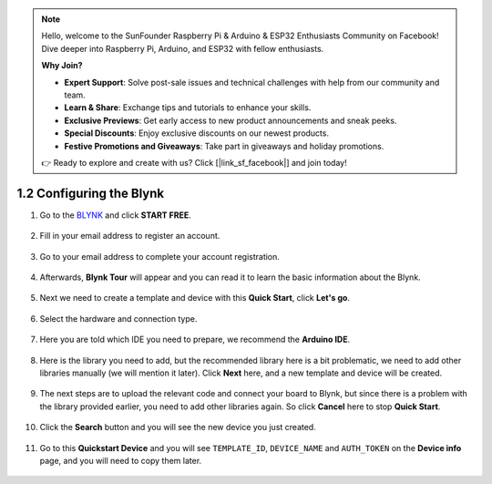 .. note::

    Hello, welcome to the SunFounder Raspberry Pi & Arduino & ESP32 Enthusiasts Community on Facebook! Dive deeper into Raspberry Pi, Arduino, and ESP32 with fellow enthusiasts.

    **Why Join?**

    - **Expert Support**: Solve post-sale issues and technical challenges with help from our community and team.
    - **Learn & Share**: Exchange tips and tutorials to enhance your skills.
    - **Exclusive Previews**: Get early access to new product announcements and sneak peeks.
    - **Special Discounts**: Enjoy exclusive discounts on our newest products.
    - **Festive Promotions and Giveaways**: Take part in giveaways and holiday promotions.

    👉 Ready to explore and create with us? Click [|link_sf_facebook|] and join today!

1.2 Configuring the Blynk
==============================


#. Go to the `BLYNK <https://blynk.io/>`_ and click **START FREE**. 

    .. image:: img/sp220607_142551.png

#. Fill in your email address to register an account.

    .. image:: img/sp220607_142807.png

#. Go to your email address to complete your account registration.

    .. image:: img/sp220607_142936.png

#. Afterwards, **Blynk Tour** will appear and you can read it to learn the basic information about the Blynk.

    .. image:: img/sp220607_143244.png

#. Next we need to create a template and device with this **Quick Start**, click **Let's go**.


    .. image:: img/sp220607_143608.png

#. Select the hardware and connection type.

    .. image:: img/sp20220614173218.png

#. Here you are told which IDE you need to prepare, we recommend the **Arduino IDE**.

    .. image:: img/sp20220614173454.png

#. Here is the library you need to add, but the recommended library here is a bit problematic, we need to add other libraries manually (we will mention it later). Click **Next** here, and a new template and device will be created.

    .. image:: img/sp20220614173629.png

#. The next steps are to upload the relevant code and connect your board to Blynk, but since there is a problem with the library provided earlier, you need to add other libraries again. So click **Cancel** here to stop **Quick Start**.

    .. image:: img/sp20220614174006.png

#. Click the **Search** button and you will see the new device you just created.

    .. image:: img/sp20220614174410.png

#. Go to this **Quickstart Device** and you will see ``TEMPLATE_ID``, ``DEVICE_NAME`` and ``AUTH_TOKEN`` on the **Device info** page, and you will need to copy them later.


    .. image:: img/sp20220614174721.png